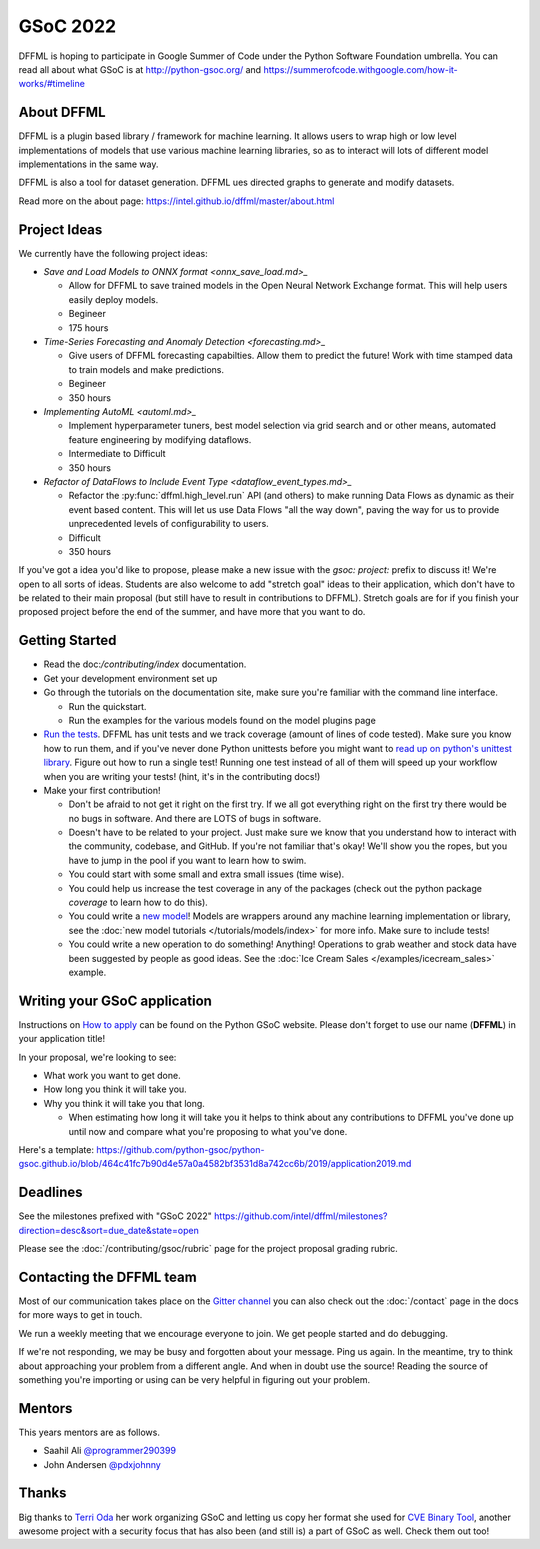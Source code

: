 GSoC 2022
=========

DFFML is hoping to participate in Google Summer of Code under the Python
Software Foundation umbrella. You can read all about what GSoC is at
http://python-gsoc.org/ and
https://summerofcode.withgoogle.com/how-it-works/#timeline

About DFFML
-----------

DFFML is a plugin based library / framework for machine learning. It allows
users to wrap high or low level implementations of models that use various
machine learning libraries, so as to interact will lots of different model
implementations in the same way.

DFFML is also a tool for dataset generation. DFFML ues directed graphs to
generate and modify datasets.

Read more on the about page: https://intel.github.io/dffml/master/about.html

Project Ideas
-------------

We currently have the following project ideas:

- `Save and Load Models to ONNX format <onnx_save_load.md>_`

  - Allow for DFFML to save trained models in the Open Neural Network Exchange
    format. This will help users easily deploy models.
  - Begineer
  - 175 hours

- `Time-Series Forecasting and Anomaly Detection <forecasting.md>_`

  - Give users of DFFML forecasting capabilties. Allow them to predict the
    future! Work with time stamped data to train models and make predictions.
  - Begineer
  - 350 hours

- `Implementing AutoML <automl.md>_`

  - Implement hyperparameter tuners, best model selection via grid search and
    or other means, automated feature engineering by modifying dataflows.
  - Intermediate to Difficult
  - 350 hours

- `Refactor of DataFlows to Include Event Type <dataflow_event_types.md>_`

  - Refactor the :py:func:`dffml.high_level.run` API (and others) to make
    running Data Flows as dynamic as their event based content. This will let us
    use Data Flows "all the way down", paving the way for us to provide
    unprecedented levels of configurability to users.
  - Difficult
  - 350 hours

If you've got a idea you'd like to propose, please make a new issue with the
`gsoc: project:` prefix to discuss it! We're open to all sorts of ideas.
Students are also welcome to add "stretch goal" ideas to their application,
which don't have to be related to their main proposal (but still have to result
in contributions to DFFML). Stretch goals are for if you finish your proposed
project before the end of the summer, and have more that you want to do.

Getting Started
---------------

- Read the doc:`/contributing/index` documentation.

- Get your development environment set up

- Go through the tutorials on the documentation site, make sure you're familiar
  with the command line interface.

  - Run the quickstart.

  - Run the examples for the various models found on the model plugins page

- `Run the tests <https://github.com/intel/dffml/tree/master/tests>`_. DFFML has
  unit tests and we track coverage (amount of lines of code tested).
  Make sure you know how to run them, and if you've never done Python unittests
  before you might want to
  `read up on python's unittest library <https://docs.python.org/3/library/unittest.html>`_.
  Figure out how to run a single test! Running one test instead of all of them
  will speed up your workflow when you are writing your tests! (hint, it's in
  the contributing docs!)

- Make your first contribution!

  - Don't be afraid to not get it right on the first try. If we all got
    everything right on the first try there would be no bugs in software. And
    there are LOTS of bugs in software.

  - Doesn't have to be related to your project. Just make sure we know that you
    understand how to interact with the community, codebase, and GitHub. If
    you're not familiar that's okay! We'll show you the ropes, but you have to
    jump in the pool if you want to learn how to swim.

  - You could start with some small and extra small issues (time wise).

  - You could help us increase the test coverage in any of the packages (check
    out the python package `coverage` to learn how to do this).

  - You could write a `new model <https://github.com/intel/dffml/issues/29>`_!
    Models are wrappers around any machine learning implementation or library,
    see the
    :doc:`new model tutorials </tutorials/models/index>`
    for more info. Make sure to include tests!

  - You could write a new operation to do something! Anything! Operations to
    grab weather and stock data have been suggested by people as good ideas.
    See the :doc:`Ice Cream Sales </examples/icecream_sales>` example.

Writing your GSoC application
-----------------------------

Instructions on `How to apply <http://python-gsoc.org/#apply>`_ can be found on
the Python GSoC website. Please don't forget to use our name (**DFFML**) in your
application title!

In your proposal, we're looking to see:

- What work you want to get done.

- How long you think it will take you.

- Why you think it will take you that long.

  - When estimating how long it will take you it helps to think about any
    contributions to DFFML you've done up until now and compare what you're
    proposing to what you've done.

Here's a template:
https://github.com/python-gsoc/python-gsoc.github.io/blob/464c41fc7b90d4e57a0a4582bf3531d8a742cc6b/2019/application2019.md

Deadlines
---------

See the milestones prefixed with "GSoC 2022"
https://github.com/intel/dffml/milestones?direction=desc&sort=due_date&state=open

Please see the :doc:`/contributing/gsoc/rubric` page for the project
proposal grading rubric.

Contacting the DFFML team
-------------------------

Most of our communication takes place on the
`Gitter channel <https://gitter.im/dffml/community>`_ you can also check out the
:doc:`/contact` page in the docs for more ways to get in touch.

We run a weekly meeting that we encourage everyone to join. We get people
started and do debugging.

If we're not responding, we may be busy and forgotten about your message. Ping
us again. In the meantime, try to think about approaching your problem from a
different angle. And when in doubt use the source! Reading the source of
something you're importing or using can be very helpful in figuring out your
problem.

Mentors
-------

This years mentors are as follows.

- Saahil Ali `@programmer290399 <https://github.com/programmer290399>`_
- John Andersen `@pdxjohnny <https://github.com/pdxjohnny>`_

Thanks
------

Big thanks to `Terri Oda <https://github.com/terriko>`_ her work organizing GSoC
and letting us copy her format she used for
`CVE Binary Tool <https://github.com/intel/cve-bin-tool>`_, another awesome
project with a security focus that has also been (and still is) a part of GSoC
as well. Check them out too!
